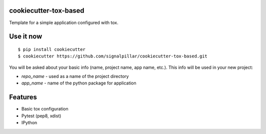 cookiecutter-tox-based
----------------------

Template for a simple application configured with tox.

Use it now
----------

::

    $ pip install cookiecutter
    $ cookiecutter https://github.com/signalpillar/cookiecutter-tox-based.git


You will be asked about your basic info (name, project name, app name, etc.). This info will be used in your new project:

*  `repo_name` - used as a name of the project directory
*  `app_name` - name of the python package for application

Features
--------

* Basic tox configuration
* Pytest (pep8, xdist)
* IPython

